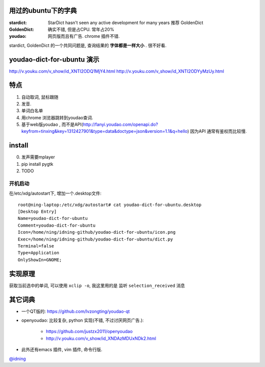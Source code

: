 
用过的ubuntu下的字典
====================

:stardict: 
   StarDict hasn't seen any active development for many years
   推荐 GoldenDict
:GoldenDict: 
   确实不错, 但是占CPU. 常年占20%
:youdao:
    网页版而且有广告.
    chrome 插件不错. 

stardict, GoldenDict 的一个共同问题是, 查询结果的 **字体都是一样大小** . 很不好看.

youdao-dict-for-ubuntu 演示
===========================

http://v.youku.com/v_show/id_XNTI2ODQ1MjY4.html
http://v.youku.com/v_show/id_XNTI2ODYyMzUy.html

特点
====

1. 自动取词, 鼠标跟随
2. 发音.
3. 单词白名单
4. 用chrome 浏览器跳转到youdao查词.

5. 基于web版youdao , 而不是API(http://fanyi.youdao.com/openapi.do?keyfrom=tinxing&key=1312427901&type=data&doctype=json&version=1.1&q=hello)
   因为API 通常有鉴权而比较慢.

.. image:: https://raw.github.com/idning/youdao-dict-for-ubuntu/master/imgs/youdao-dict.png
    :height: 355px


install
=======

0. 发声需要mplayer
1. pip install pygtk
2. TODO

开机启动
--------

在/etc/xdg/autostart下, 增加一个.desktop文件::

    root@ning-laptop:/etc/xdg/autostart# cat youdao-dict-for-ubuntu.desktop 
    [Desktop Entry]
    Name=youdao-dict-for-ubuntu
    Comment=youdao-dict-for-ubuntu
    Icon=/home/ning/idning-github/youdao-dict-for-ubuntu/icon.png
    Exec=/home/ning/idning-github/youdao-dict-for-ubuntu/dict.py
    Terminal=false
    Type=Application
    OnlyShowIn=GNOME;

实现原理 
========

获取当前选中的单词, 可以使用 ``xclip -o``, 我这里用的是 监听 ``selection_received`` 消息

其它词典
========

- 一个QT版的: https://github.com/lvzongting/youdao-qt
- openyoudao: 比较复杂, python 实现(不错, 不过讨厌网页广告.): 

    - https://github.com/justzx2011/openyoudao
    - http://v.youku.com/v_show/id_XNDAzMDUxNDk2.html

- 此外还有emacs 插件, vim 插件, 命令行版.


`@idning`_

.. _`@idning`: http://weibo.com/idning


